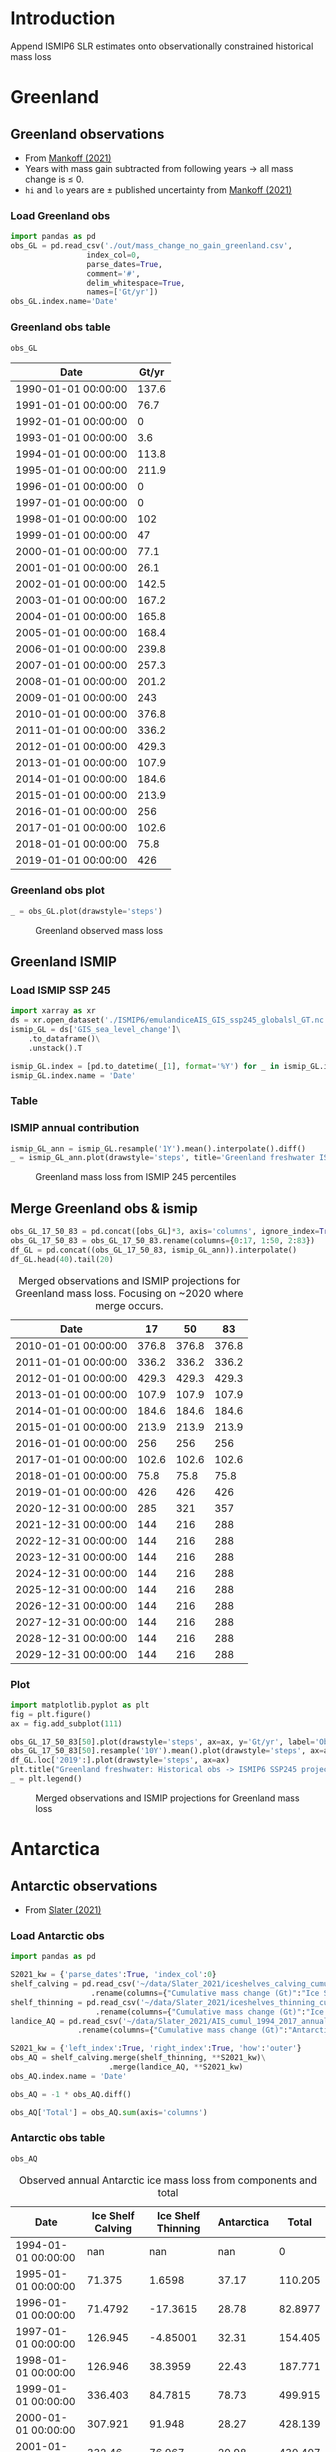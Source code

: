 #+NAME: Combining observational and ISMIP freshwater forcing

* Table of contents                               :toc_2:noexport:
- [[#introduction][Introduction]]
- [[#greenland][Greenland]]
  - [[#greenland-observations][Greenland observations]]
  - [[#greenland-ismip][Greenland ISMIP]]
  - [[#merge-greenland-obs--ismip][Merge Greenland obs & ismip]]
- [[#antarctica][Antarctica]]
  - [[#antarctic-observations][Antarctic observations]]
  - [[#antarctic-ismip][Antarctic ISMIP]]
  - [[#merge-antarctic-obs--ismip][Merge Antarctic obs & ismip]]
- [[#output][Output]]
- [[#latex-header][LaTeX Header]]
  - [[#references][References]]
  - [[#page-and-fonts][Page and Fonts]]
  - [[#code][Code]]
  - [[#hyperref][Hyperref]]
  - [[#figures][Figures]]
  - [[#draft-mode][Draft Mode]]
  - [[#headerfooter][Header/Footer]]
  - [[#gitinfo][GitInfo]]

* Introduction

Append ISMIP6 SLR estimates onto observationally constrained historical mass loss

* Greenland

** Greenland observations

+ From [[citet:mankoff_2021][Mankoff (2021)]]
+ Years with mass gain subtracted from following years $\rightarrow$ all mass change is $\le$ 0.
+ =hi= and =lo= years are $\pm$ published uncertainty from [[citet:mankoff_2021][Mankoff (2021)]]

*** Load Greenland obs

#+BEGIN_SRC jupyter-python :exports both
import pandas as pd
obs_GL = pd.read_csv('./out/mass_change_no_gain_greenland.csv',
                 index_col=0,
                 parse_dates=True,
                 comment='#',
                 delim_whitespace=True,
                 names=['Gt/yr'])
obs_GL.index.name='Date'
#+END_SRC

#+RESULTS:


*** Greenland obs table

#+BEGIN_SRC jupyter-python :exports both
obs_GL
#+END_SRC

#+RESULTS:
| Date                | Gt/yr |
|---------------------+-------|
| 1990-01-01 00:00:00 | 137.6 |
| 1991-01-01 00:00:00 |  76.7 |
| 1992-01-01 00:00:00 |     0 |
| 1993-01-01 00:00:00 |   3.6 |
| 1994-01-01 00:00:00 | 113.8 |
| 1995-01-01 00:00:00 | 211.9 |
| 1996-01-01 00:00:00 |     0 |
| 1997-01-01 00:00:00 |     0 |
| 1998-01-01 00:00:00 |   102 |
| 1999-01-01 00:00:00 |    47 |
| 2000-01-01 00:00:00 |  77.1 |
| 2001-01-01 00:00:00 |  26.1 |
| 2002-01-01 00:00:00 | 142.5 |
| 2003-01-01 00:00:00 | 167.2 |
| 2004-01-01 00:00:00 | 165.8 |
| 2005-01-01 00:00:00 | 168.4 |
| 2006-01-01 00:00:00 | 239.8 |
| 2007-01-01 00:00:00 | 257.3 |
| 2008-01-01 00:00:00 | 201.2 |
| 2009-01-01 00:00:00 |   243 |
| 2010-01-01 00:00:00 | 376.8 |
| 2011-01-01 00:00:00 | 336.2 |
| 2012-01-01 00:00:00 | 429.3 |
| 2013-01-01 00:00:00 | 107.9 |
| 2014-01-01 00:00:00 | 184.6 |
| 2015-01-01 00:00:00 | 213.9 |
| 2016-01-01 00:00:00 |   256 |
| 2017-01-01 00:00:00 | 102.6 |
| 2018-01-01 00:00:00 |  75.8 |
| 2019-01-01 00:00:00 |   426 |


*** Greenland obs plot

#+BEGIN_SRC jupyter-python :exports both
_ = obs_GL.plot(drawstyle='steps')
#+END_SRC

#+CAPTION: Greenland observed mass loss
#+RESULTS:
[[file:./figs_tmp/49456009d9f07ae08928903b21a69e5a2a16c6a6.png]]

** Greenland ISMIP
*** Load ISMIP SSP 245

#+NAME: load_ismip_GL
#+BEGIN_SRC jupyter-python :exports both
import xarray as xr
ds = xr.open_dataset('./ISMIP6/emulandiceAIS_GIS_ssp245_globalsl_GT.nc')
ismip_GL = ds['GIS_sea_level_change']\
    .to_dataframe()\
    .unstack().T

ismip_GL.index = [pd.to_datetime(_[1], format='%Y') for _ in ismip_GL.index]
ismip_GL.index.name = 'Date'
#+END_SRC

#+RESULTS: load_ismip_GL

*** Table

#+BEGIN_SRC jupyter-python :exports result
ismip_GL
#+END_SRC

#+CAPTION: Greenland mass loss from ISMIP 245 percentiles
#+RESULTS:
| Date                |    50 |    17 |    83 |
|---------------------+-------+-------+-------|
| 2020-01-01 00:00:00 |  1800 |  1440 |  2520 |
| 2030-01-01 00:00:00 |  3960 |  2880 |  5400 |
| 2040-01-01 00:00:00 |  6480 |  4680 |  9000 |
| 2050-01-01 00:00:00 | 10080 |  6840 | 13320 |
| 2060-01-01 00:00:00 | 12960 |  8640 | 18000 |
| 2070-01-01 00:00:00 | 16920 | 10800 | 23760 |
| 2080-01-01 00:00:00 | 20880 | 12240 | 30600 |
| 2090-01-01 00:00:00 | 25200 | 13320 | 37800 |
| 2100-01-01 00:00:00 | 27720 | 12600 | 45720 |

*** ISMIP annual contribution

#+BEGIN_SRC jupyter-python :exports both
ismip_GL_ann = ismip_GL.resample('1Y').mean().interpolate().diff()
_ = ismip_GL_ann.plot(drawstyle='steps', title='Greenland freshwater ISMIP6 245 [Gt yr$^{-1}$]')
#+END_SRC

#+CAPTION: Greenland mass loss from ISMIP 245 percentiles
#+RESULTS:
[[file:./figs_tmp/bc14fc58f9fba6219ce4f530e9a5a1f3b1442013.png]]

** Merge Greenland obs & ismip

#+BEGIN_SRC jupyter-python :exports both
obs_GL_17_50_83 = pd.concat([obs_GL]*3, axis='columns', ignore_index=True)
obs_GL_17_50_83 = obs_GL_17_50_83.rename(columns={0:17, 1:50, 2:83})
df_GL = pd.concat((obs_GL_17_50_83, ismip_GL_ann)).interpolate()
df_GL.head(40).tail(20)
#+END_SRC

#+CAPTION: Merged observations and ISMIP projections for Greenland mass loss. Focusing on ~2020 where merge occurs.
#+RESULTS:
| Date                |    17 |    50 |    83 |
|---------------------+-------+-------+-------|
| 2010-01-01 00:00:00 | 376.8 | 376.8 | 376.8 |
| 2011-01-01 00:00:00 | 336.2 | 336.2 | 336.2 |
| 2012-01-01 00:00:00 | 429.3 | 429.3 | 429.3 |
| 2013-01-01 00:00:00 | 107.9 | 107.9 | 107.9 |
| 2014-01-01 00:00:00 | 184.6 | 184.6 | 184.6 |
| 2015-01-01 00:00:00 | 213.9 | 213.9 | 213.9 |
| 2016-01-01 00:00:00 |   256 |   256 |   256 |
| 2017-01-01 00:00:00 | 102.6 | 102.6 | 102.6 |
| 2018-01-01 00:00:00 |  75.8 |  75.8 |  75.8 |
| 2019-01-01 00:00:00 |   426 |   426 |   426 |
| 2020-12-31 00:00:00 |   285 |   321 |   357 |
| 2021-12-31 00:00:00 |   144 |   216 |   288 |
| 2022-12-31 00:00:00 |   144 |   216 |   288 |
| 2023-12-31 00:00:00 |   144 |   216 |   288 |
| 2024-12-31 00:00:00 |   144 |   216 |   288 |
| 2025-12-31 00:00:00 |   144 |   216 |   288 |
| 2026-12-31 00:00:00 |   144 |   216 |   288 |
| 2027-12-31 00:00:00 |   144 |   216 |   288 |
| 2028-12-31 00:00:00 |   144 |   216 |   288 |
| 2029-12-31 00:00:00 |   144 |   216 |   288 |

*** Plot

#+BEGIN_SRC jupyter-python :exports both
import matplotlib.pyplot as plt
fig = plt.figure()
ax = fig.add_subplot(111)

obs_GL_17_50_83[50].plot(drawstyle='steps', ax=ax, y='Gt/yr', label='Observations', color='k')
obs_GL_17_50_83[50].resample('10Y').mean().plot(drawstyle='steps', ax=ax, y='Gt/yr', label='Obs: Decadal average', color='k', alpha=0.5, linewidth=3)
df_GL.loc['2019':].plot(drawstyle='steps', ax=ax)
plt.title("Greenland freshwater: Historical obs -> ISMIP6 SSP245 projection")
_ = plt.legend()
#+END_SRC

#+CAPTION: Merged observations and ISMIP projections for Greenland mass loss
#+RESULTS:
[[file:./figs_tmp/866f67d1253238697d386b1935d68b24b841e09b.png]]


* Antarctica
** Antarctic observations

+ From [[citet:slater_2021][Slater (2021)]]

*** Load Antarctic obs

#+BEGIN_SRC jupyter-python :exports both
import pandas as pd

S2021_kw = {'parse_dates':True, 'index_col':0}
shelf_calving = pd.read_csv('~/data/Slater_2021/iceshelves_calving_cumul_1994_2017_annual.csv', **S2021_kw)\
                  .rename(columns={"Cumulative mass change (Gt)":"Ice Shelf Calving"})
shelf_thinning = pd.read_csv('~/data/Slater_2021/iceshelves_thinning_cumul_1994_2017_annual.csv', **S2021_kw)\
                   .rename(columns={"Cumulative mass change (Gt)":"Ice Shelf Thinning"})
landice_AQ = pd.read_csv('~/data/Slater_2021/AIS_cumul_1994_2017_annual.csv', **S2021_kw)\
               .rename(columns={"Cumulative mass change (Gt)":"Antarctica"})

S2021_kw = {'left_index':True, 'right_index':True, 'how':'outer'}
obs_AQ = shelf_calving.merge(shelf_thinning, **S2021_kw)\
                      .merge(landice_AQ, **S2021_kw)
obs_AQ.index.name = 'Date'

obs_AQ = -1 * obs_AQ.diff()

obs_AQ['Total'] = obs_AQ.sum(axis='columns')
#+END_SRC

#+RESULTS:

*** Antarctic obs table

#+BEGIN_SRC jupyter-python :exports both
obs_AQ
#+END_SRC

#+CAPTION: Observed annual Antarctic ice mass loss from components and total
#+RESULTS:
| Date                | Ice Shelf Calving | Ice Shelf Thinning | Antarctica |   Total |
|---------------------+-------------------+--------------------+------------+---------|
| 1994-01-01 00:00:00 |               nan |                nan |        nan |       0 |
| 1995-01-01 00:00:00 |            71.375 |             1.6598 |      37.17 | 110.205 |
| 1996-01-01 00:00:00 |           71.4792 |           -17.3615 |      28.78 | 82.8977 |
| 1997-01-01 00:00:00 |           126.945 |           -4.85001 |      32.31 | 154.405 |
| 1998-01-01 00:00:00 |           126.946 |            38.3959 |      22.43 | 187.771 |
| 1999-01-01 00:00:00 |           336.403 |            84.7815 |      78.73 | 499.915 |
| 2000-01-01 00:00:00 |           307.921 |             91.948 |      28.27 | 428.139 |
| 2001-01-01 00:00:00 |            332.46 |             76.967 |      20.98 | 430.407 |
| 2002-01-01 00:00:00 |           139.388 |            108.552 |      28.99 |  276.93 |
| 2003-01-01 00:00:00 |           139.388 |            189.182 |      96.01 |  424.58 |
| 2004-01-01 00:00:00 |           139.388 |            269.945 |      78.91 | 488.243 |
| 2005-01-01 00:00:00 |           139.387 |             297.37 |      16.89 | 453.647 |
| 2006-01-01 00:00:00 |           139.388 |             312.36 |      95.35 | 547.098 |
| 2007-01-01 00:00:00 |           139.388 |             332.43 |     207.72 | 679.538 |
| 2008-01-01 00:00:00 |           139.388 |             347.33 |     113.88 | 600.598 |
| 2009-01-01 00:00:00 |           139.388 |              306.2 |      89.15 | 534.738 |
| 2010-01-01 00:00:00 |           139.388 |             216.62 |     229.38 | 585.388 |
| 2011-01-01 00:00:00 |           139.388 |             129.18 |     147.99 | 416.558 |
| 2012-01-01 00:00:00 |           139.388 |              95.05 |      209.4 | 443.838 |
| 2013-01-01 00:00:00 |           139.387 |              90.42 |     269.75 | 499.557 |
| 2014-01-01 00:00:00 |           139.388 |              55.86 |     261.69 | 456.938 |
| 2015-01-01 00:00:00 |           139.387 |             -12.93 |     254.84 | 381.297 |
| 2016-01-01 00:00:00 |           139.388 |             -49.23 |      67.02 | 157.178 |

*** Antarctic obs plot

#+BEGIN_SRC jupyter-python :exports both
_ = obs_AQ.plot(drawstyle='steps')
#+END_SRC

#+CAPTION: Observed annual Antarctic ice mass loss from components and total
#+RESULTS:
[[file:./figs_tmp/77d67cba6ddbb200b4efdfa1220b68460ea5a7fd.png]]

*** Uncertainty

From [[citet:slater_2021][Slater (2021)]] Table 1

| Component          | Uncertainty [Gt yr^{-1}] |
|--------------------+--------------------------|
| Ice shelf calving  |                       36 |
| Ice shelf thinning |                       39 |
| Antarctic land ice |                       24 |
|--------------------+--------------------------|
| mean               |                       33 |
| sum                |                       99 |
#+TBLFM: @5$2=vmean(@2..@-1)::@6$2=vsum(@2..@4)

+ Assume these are 1 \sigma uncertainty
+ lo/mid/hi estimates can use mean (33), max (39) or sum (99)

**** If fields are random

#+BEGIN_SRC jupyter-python :exports both
from uncertainties import unumpy
import numpy as np
np.sum(unumpy.uarray([1,1,1], [36,39,24]))
#+END_SRC

#+RESULTS:
: 3.0+/-58.249463516842795

** Antarctic ISMIP

*** Load ISMIP SSP 245

#+NAME: load_ismip_AQ
#+BEGIN_SRC jupyter-python :exports both
import xarray as xr
ds = xr.open_dataset('./ISMIP6/emulandiceAIS_GIS_ssp245_globalsl_GT.nc')
ismip_AQ = ds['AIS_sea_level_change']\
    .to_dataframe()\
    .unstack().T

ismip_AQ.index = [pd.to_datetime(_[1], format='%Y') for _ in ismip_AQ.index]
ismip_AQ.index.name = 'Date'
#+END_SRC

#+RESULTS: load_ismip_AQ

*** Table

#+CAPTION: Annual Antarctic ice mass loss from ISMIP6 245
#+BEGIN_SRC jupyter-python :exports both
ismip_AQ
#+END_SRC

#+RESULTS:
| Date                |    50 |   17 |    83 |
|---------------------+-------+------+-------|
| 2020-01-01 00:00:00 |  2160 | 1440 |  3240 |
| 2030-01-01 00:00:00 |  3960 | 2520 |  5400 |
| 2040-01-01 00:00:00 |  6120 | 3600 |  8640 |
| 2050-01-01 00:00:00 |  8640 | 5040 | 12600 |
| 2060-01-01 00:00:00 | 11520 | 6120 | 16920 |
| 2070-01-01 00:00:00 | 14580 | 6120 | 22680 |
| 2080-01-01 00:00:00 | 18000 | 6480 | 29221 |
| 2090-01-01 00:00:00 | 23760 | 8640 | 38581 |
| 2100-01-01 00:00:00 | 28800 | 9720 | 50040 |

*** ISMIP annual contribution

#+BEGIN_SRC jupyter-python :exports both
ismip_AQ_ann = ismip_AQ.resample('1Y').mean().interpolate().diff()
_ = ismip_AQ_ann.plot(drawstyle='steps', title='Antarctic freshwater ISMIP6 245 [Gt yr$^{-1}$]')
#+END_SRC

#+CAPTION: Annual Antarctic ice mass loss from ISMIP6 245
#+RESULTS:
[[file:./figs_tmp/4aa248b4c8b8d6f89792a5b0438ca6a73719fc87.png]]


** Merge Antarctic obs & ismip

#+BEGIN_SRC jupyter-python :exports both
obs_AQ_17_50_83 = pd.concat([obs_AQ['Total']]*3, axis='columns', ignore_index=True)
obs_AQ_17_50_83 = obs_AQ_17_50_83.rename(columns={0:17, 1:50, 2:83})
df_AQ = pd.concat((obs_AQ_17_50_83, ismip_AQ_ann)).interpolate()
df_AQ.head(35).tail(20)
#+END_SRC

#+CAPTION: Merged observations and ISMIP projections for Greenland mass loss. Focused near 2016 where observations end and projections begin.
#+RESULTS:
| Date                |      17 |      50 |      83 |
|---------------------+---------+---------+---------|
| 2009-01-01 00:00:00 | 534.738 | 534.738 | 534.738 |
| 2010-01-01 00:00:00 | 585.388 | 585.388 | 585.388 |
| 2011-01-01 00:00:00 | 416.558 | 416.558 | 416.558 |
| 2012-01-01 00:00:00 | 443.838 | 443.838 | 443.838 |
| 2013-01-01 00:00:00 | 499.557 | 499.557 | 499.557 |
| 2014-01-01 00:00:00 | 456.938 | 456.938 | 456.938 |
| 2015-01-01 00:00:00 | 381.297 | 381.297 | 381.297 |
| 2016-01-01 00:00:00 | 157.178 | 157.178 | 157.178 |
| 2020-12-31 00:00:00 | 132.589 | 168.589 | 186.589 |
| 2021-12-31 00:00:00 |     108 |     180 |     216 |
| 2022-12-31 00:00:00 |     108 |     180 |     216 |
| 2023-12-31 00:00:00 |     108 |     180 |     216 |
| 2024-12-31 00:00:00 |     108 |     180 |     216 |
| 2025-12-31 00:00:00 |     108 |     180 |     216 |
| 2026-12-31 00:00:00 |     108 |     180 |     216 |
| 2027-12-31 00:00:00 |     108 |     180 |     216 |
| 2028-12-31 00:00:00 |     108 |     180 |     216 |
| 2029-12-31 00:00:00 |     108 |     180 |     216 |
| 2030-12-31 00:00:00 |     108 |     180 |     216 |
| 2031-12-31 00:00:00 |     108 |     216 |     324 |


*** Plot

#+BEGIN_SRC jupyter-python :exports both
import matplotlib.pyplot as plt
fig = plt.figure()
ax = fig.add_subplot(111)

obs_AQ_17_50_83[50].plot(drawstyle='steps', ax=ax, y='Gt/yr', label='Observations', color='k')
obs_AQ_17_50_83[50].resample('10Y').mean().plot(drawstyle='steps', ax=ax, y='Gt/yr', label='Obs: Decadal average', color='k', alpha=0.5, linewidth=3)
df_AQ.loc['2016':].plot(drawstyle='steps', ax=ax)
plt.title("Antarctic freshwater: Historical obs -> ISMIP6 SSP245 projection")
_ = plt.legend(fontsize=8)
#+END_SRC

#+CAPTION: Merged observations and ISMIP projections for Greenland mass loss
#+RESULTS:
[[file:./figs_tmp/6e2e9784d7c14e372215f358e64ba810946c85b9.png]]

* Output                                                :noexport:

#+BEGIN_SRC jupyter-python

def writer(da, fname):
    dd = da.copy(deep=True)
    dd.index = dd.index.year
    dd.to_csv(fname, sep='\t', header=False)

writer(df_AQ[17], './out/AQ_17.csv')
writer(df_AQ[50], './out/AQ_50.csv')
writer(df_AQ[83], './out/AQ_83.csv')
writer(df_GL[17], './out/GL_17.csv')
writer(df_GL[50], './out/GL_50.csv')
writer(df_GL[83], './out/GL_83.csv')
#+END_SRC

#+RESULTS:

* LaTeX Header                                            :ignore:
#+LaTeX_CLASS_OPTIONS: [article,letterpaper,times,12pt]
** References                                             :ignore:

#+LATEX_HEADER_EXTRA:%\usepackage[bibstyle=authoryear,firstinits=true,maxbibnames=99]{biblatex}
#+LATEX_HEADER_EXTRA: \usepackage[hyperref=true,
#+LATEX_HEADER_EXTRA:             %sorting=none, 
#+LATEX_HEADER_EXTRA:             sorting=nyt,
#+LATEX_HEADER_EXTRA:             %style=numeric, 
#+LATEX_HEADER_EXTRA:             date=year,
#+LATEX_HEADER_EXTRA:             style=authoryear,
#+LATEX_HEADER_EXTRA:             %defernumbers=true, 
#+LATEX_HEADER_EXTRA:             firstinits=true, 
#+LATEX_HEADER_EXTRA:             uniquename=false,
#+LATEX_HEADER_EXTRA:             uniquelist=false,
#+LATEX_HEADER_EXTRA:             %uniquelist=minyear,
#+LATEX_HEADER_EXTRA:             maxnames=99, 
#+LATEX_HEADER_EXTRA:             maxcitenames=1]{biblatex}
#+LATEX_HEADER_EXTRA:\addbibresource{/home/kdm/Documents/Papers/library.bib}
#+LATEX_HEADER_EXTRA:\addbibresource{/home/kdm/Documents/Papers/software.bib}
#+LATEX_HEADER_EXTRA:\addbibresource{/home/kdm/Documents/Papers/data.bib}
#+LATEX_HEADER_EXTRA: \renewbibmacro{in:}{}

# biber <texfile><.NOEXT> --output_format bibtex
# biber --output_format=bibtex --output_resolve ${fn}.bcf

# http://tex.stackexchange.com/a/5779/360
#+LATEX_HEADER_EXTRA: % Don't print URL if DOI field exists
#+LATEX_HEADER_EXTRA: \DeclareFieldFormat{url}{%
#+LATEX_HEADER_EXTRA:   \iffieldundef{doi}{%
#+LATEX_HEADER_EXTRA:     \mkbibacro{URL}\addcolon\space\url{#1}%
#+LATEX_HEADER_EXTRA:   }{%
#+LATEX_HEADER_EXTRA:   }%
#+LATEX_HEADER_EXTRA: }
#+LATEX_HEADER_EXTRA: % Don't print URL if DOI field exists
#+LATEX_HEADER_EXTRA: \DeclareFieldFormat{urldate}{%
#+LATEX_HEADER_EXTRA:   \iffieldundef{doi}{%
#+LATEX_HEADER_EXTRA:     \mkbibparens{\bibstring{urlseen}\space#1}%
#+LATEX_HEADER_EXTRA:   }{%
#+LATEX_HEADER_EXTRA:   }%
#+LATEX_HEADER_EXTRA: }

#+LATEX_HEADER_EXTRA: \renewbibmacro*{journal+issuetitle}{%
#+LATEX_HEADER_EXTRA: \usebibmacro{journal}%
#+LATEX_HEADER_EXTRA: \setunit*{\addspace}%
#+LATEX_HEADER_EXTRA: \iffieldundef{series}
#+LATEX_HEADER_EXTRA: {}
#+LATEX_HEADER_EXTRA: {\newunit
#+LATEX_HEADER_EXTRA: \printfield{series}%
#+LATEX_HEADER_EXTRA: \setunit{\addspace}}%
#+LATEX_HEADER_EXTRA: \usebibmacro{issue+date}%
#+LATEX_HEADER_EXTRA: \setunit{\addcomma\space}%
#+LATEX_HEADER_EXTRA: \usebibmacro{volume+number+eid}%
#+LATEX_HEADER_EXTRA: \setunit{\addcolon\space}%
#+LATEX_HEADER_EXTRA: \usebibmacro{issue}%
#+LATEX_HEADER_EXTRA: \newunit}

#+LATEX_HEADER_EXTRA: \newbibmacro*{issue+date}{%
#+LATEX_HEADER_EXTRA: \iffieldundef{issue}
#+LATEX_HEADER_EXTRA: {. \usebibmacro{date}}
#+LATEX_HEADER_EXTRA: {\printfield{issue}%
#+LATEX_HEADER_EXTRA: \setunit*{\addspace}%
#+LATEX_HEADER_EXTRA: \usebibmacro{date}}%
#+LATEX_HEADER_EXTRA: \newunit}

#+LATEX_HEADER_EXTRA: \renewbibmacro*{volume+number+eid}{%
#+LATEX_HEADER_EXTRA: \printfield{volume}%
#+LATEX_HEADER_EXTRA: \setunit*{\addnbspace}% NEW (optional); there's also #+LATEX_HEADER_EXTRA: \addnbthinspace
#+LATEX_HEADER_EXTRA: \printfield{number}%
#+LATEX_HEADER_EXTRA: \setunit{\addcomma\space}%
#+LATEX_HEADER_EXTRA: \printfield{eid}}
#+LATEX_HEADER_EXTRA: \DeclareFieldFormat[article]{number}{\mkbibparens{#1}}

#+LATEX_HEADER_EXTRA: \DeclareFieldFormat{pages}{#1}

** Page and Fonts                                         :ignore:

#+LATEX_HEADER_EXTRA: \pdfpagewidth 8.5in
#+LATEX_HEADER_EXTRA: \pdfpageheight 11in
#+LATEX_HEADER_EXTRA:  \usepackage{setspace}
#+LATEX_HEADER_EXTRA:  \usepackage{hyperref} % links (citations, references, URLs, etc.)
#+LATEX_HEADER_EXTRA:  \usepackage{fixltx2e} % fix some bugs. Require proper coding of equations...
#+LATEX_HEADER_EXTRA:  \usepackage{enumitem}\setlist{nosep} % shrink space between bullets
#+LATEX_HEADER_EXTRA:  \usepackage{lmodern}  % better i18n Postscript version of Knuth's cm fonts
#+LATEX_HEADER_EXTRA:  \usepackage[final,protrusion=true,expansion=true]{microtype} % nice font tweaks
#+LATEX_HEADER_EXTRA:  \usepackage[small,compact, sf]{titlesec} % reduce space
#+LATEX_HEADER_EXTRA:  \usepackage[margin=1in]{geometry} % set page margins automatically 
#+LATEX_HEADER_EXTRA:  \usepackage[parfill]{parskip}  % paragraphs have vert space not indent
#+LATEX_HEADER_EXTRA:  %\usepackage{paralist} %\begin{compactitem} http://www.howtotex.com/packages/compact-lists-with-paralist
#+LATEX_HEADER_EXTRA:  \usepackage[T1]{fontenc}
#+LATEX_HEADER_EXTRA:  \usepackage[sc]{mathpazo} % Palatino font
#+LATEX_HEADER_EXTRA:  \usepackage{fancyref} % \fref{fig:foo} makes everything pretty...
#+LATEX_HEADER_EXTRA:  \usepackage{flafter} % make sure figures do not appear before their text:    
#+LATEX_HEADER_EXTRA:  \usepackage[all]{hypcap} % links from go to top of table/image, not bottom.
#+LATEX_HEADER_EXTRA:  \usepackage[section]{placeins} % floats get placed in the section
#+LATEX_HEADER_EXTRA:  \usepackage{siunitx}
#+LATEX_HEADER_EXTRA:  \usepackage{commath} % \dif, \od, \pd, \md, etc.
#+LATEX_HEADER_EXTRA:  \usepackage{amsmath} % provides \eqref which adds []'s. 
#+LATEX_HEADER_EXTRA:  %\numberwithin{equation}{section} % reference equations as [3.42] rather than 42.
#+LATEX_HEADER_EXTRA:  \usepackage{amsfonts} % I hear these are also good to load
#+LATEX_HEADER_EXTRA:  \usepackage{amssymb} % I hear these are also good to load
#+LATEX_HEADER_EXTRA:  \usepackage[all]{onlyamsmath} % don't allow $$, eqnarray, etc.
#+LATEX_HEADER_EXTRA:  %\usepackage{tocbibind} % add bib to toc

** Code                                                   :ignore:
# #+LATEX_HEADER_EXTRA:  \usepackage[gobble=auto]{pythontex}
# #+LATEX_HEADER_EXTRA:  \setpythontexworkingdir{./}
# #+LATEX_HEADER_EXTRA:  \usepackage{minted}
# #+LATEX_HEADER_EXTRA:  \usemintedstyle{emacs}
# #+LATEX_HEADER_EXTRA:  \newminted{common-lisp}{fontsize=\footnotesize}
#+LATEX_HEADER_EXTRA: \BeforeBeginEnvironment{minted}{\begin{mdframed}}
#+LATEX_HEADER_EXTRA: \AfterEndEnvironment{minted}{\end{mdframed}}
** Hyperref                                               :ignore:
#+LATEX_HEADER_EXTRA:  %\usepackage{datetime}\renewcommand{\dateseparator}{-}
#+LATEX_HEADER_EXTRA:  \usepackage{xspace} % smart spaces
#+LATEX_HEADER_EXTRA:  \hypersetup{
#+LATEX_HEADER_EXTRA:    colorlinks=true,       % links are colored
#+LATEX_HEADER_EXTRA:    urlcolor=blue,    % color of external links
#+LATEX_HEADER_EXTRA:    linkcolor=blue,   % color of internal links
#+LATEX_HEADER_EXTRA:    citecolor=blue,   % color of links to bibliography
#+LATEX_HEADER_EXTRA:    draft=false, % link even in draft mode
#+LATEX_HEADER_EXTRA:    bookmarksopen=true, % ?
#+LATEX_HEADER_EXTRA:    pdfdisplaydoctitle=true}
#+LATEX_HEADER_EXTRA:  \renewcommand{\textfraction}{0.05}
#+LATEX_HEADER_EXTRA:  \renewcommand{\topfraction}{0.8}
#+LATEX_HEADER_EXTRA:  \renewcommand{\bottomfraction}{0.8}
#+LATEX_HEADER_EXTRA:  \renewcommand{\floatpagefraction}{0.75}

** Figures                                                :ignore:
#+LATEX_HEADER_EXTRA:  \usepackage{pdfpages}
#+LATEX_HEADER_EXTRA:  \usepackage[final]{graphicx} % [final] means show figs in draft mode
#+LATEX_HEADER_EXTRA:  \setkeys{Gin}{draft=false}
#+LATEX_HEADER_EXTRA:  %\usepackage{wrapfig}
#+LATEX_HEADER_EXTRA:  %\usepackage[Export]{adjustbox} % http://latex-alive.tumblr.com/post/81481408449
#+LATEX_HEADER_EXTRA:  %\adjustboxset{max size={\textwidth}{0.7\textheight}}
#+LATEX_HEADER_EXTRA:  \usepackage{mdframed}

** Draft Mode                                             :ignore:
# DRAFT
#+LATEX_HEADER_EXTRA:  \usepackage{ifdraft} % used for conditional stuff
#+LATEX_HEADER_EXTRA:  % \ifdraft{
#+LATEX_HEADER_EXTRA:  %   \usepackage{draftwatermark}
#+LATEX_HEADER_EXTRA:  %   \SetWatermarkText{DRAFT}
#+LATEX_HEADER_EXTRA:  %   \SetWatermarkLightness{0.95}
#+LATEX_HEADER_EXTRA:  %   \SetWatermarkScale{2}}{}
#+LATEX_HEADER_EXTRA:  \ifdraft{\usepackage{lineno}\linenumbers\modulolinenumbers[5]}{}
#+LATEX_HEADER_EXTRA:  \ifdraft{\doublespacing}{}
#+LATEX_HEADER_EXTRA:  %\ifdraft{\usepackage{showlabels}}{}

** Header/Footer                                          :ignore:
# Header/footer
#+LATEX_HEADER_EXTRA:  \usepackage{lastpage} % used in the footer of fancyheader
#+LATEX_HEADER_EXTRA:  \usepackage{fancyhdr}
#+LATEX_HEADER_EXTRA:  \pagestyle{fancyplain}
#+LATEX_HEADER_EXTRA:  \lhead{}\chead{}\rhead{}
#+LATEX_HEADER_EXTRA:  \lfoot{}\cfoot{}\rfoot{}
#+LATEX_HEADER_EXTRA:  \lfoot{K. D. Mankoff} 
#+LATEX_HEADER_EXTRA:  \rfoot{p. \thepage\ of \pageref*{LastPage}} % * means no link
#+LATEX_HEADER_EXTRA:  \ifdraft{\chead{DRAFT -- DO NOT DISTRIBUTE}}{}
#+LATEX_HEADER_EXTRA:  \renewcommand{\headrulewidth}{0.0pt} % no bars but thanks anyway.
#+LATEX_HEADER_EXTRA:  \renewcommand{\footrulewidth}{0.0pt} 
** GitInfo                                                :ignore:
# GitInfo
#+LATEX_HEADER_EXTRA: \usepackage[mark,missing={master}]{gitinfo2}
#+LATEX_HEADER_EXTRA: \renewcommand{\gitMark}{\gitBranch\,@\,\gitAbbrevHash{}\gitDirty\,[\gitAuthorDate]}

** COMMENT Embedded file                                          :ignore:
#+LATEX_HEADER_EXTRA: \usepackage{embedfile}
#+LATEX_HEADER_EXTRA: \embedfile{\jobname.org}

# \usepackage[main,include]{embedall}
# \IfFileExists{./\jobname.org}{\embedfile[desc=The original file]{\jobname.org}}{}
